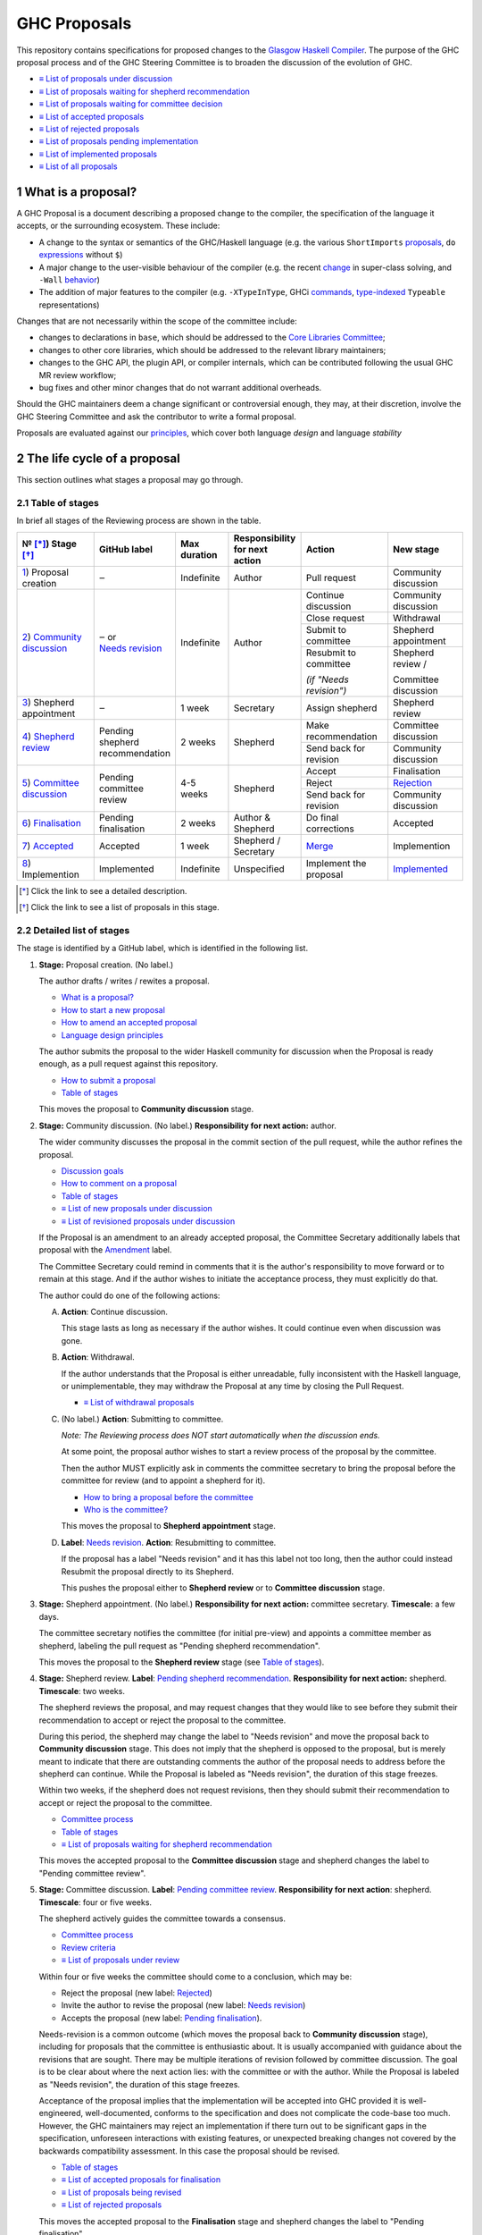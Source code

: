 GHC Proposals
=============

.. sectnum::

This repository contains specifications for proposed changes to the
`Glasgow Haskell Compiler <https://www.haskell.org/ghc>`_.
The purpose of the GHC proposal process and of
the GHC Steering Committee is to broaden the discussion of the evolution of
GHC.

* `≡ List of proposals under discussion <https://github.com/ghc-proposals/ghc-proposals/pulls?q=is%3Aopen+is%3Apr+no%3Alabel>`_
* `≡ List of proposals waiting for shepherd recommendation <https://github.com/ghc-proposals/ghc-proposals/pulls?q=is%3Aopen+is%3Apr+label%3A%22Pending+shepherd+recommendation%22>`_
* `≡ List of proposals waiting for committee decision <https://github.com/ghc-proposals/ghc-proposals/pulls?q=is%3Aopen+is%3Apr+label%3A%22Pending+committee+review%22>`_
* `≡ List of accepted proposals <https://github.com/ghc-proposals/ghc-proposals/pulls?q=is%3Apr+label%3A%22Accepted%22>`_
* `≡ List of rejected proposals <https://github.com/ghc-proposals/ghc-proposals/pulls?q=is%3Apr+label%3A%22Rejected%22>`_
* `≡ List of proposals pending implementation <https://github.com/ghc-proposals/ghc-proposals/pulls?q=is%3Apr+label%3A%22Accepted%22+-label%3A%22Implemented%22>`_
* `≡ List of implemented proposals <https://github.com/ghc-proposals/ghc-proposals/pulls?q=is%3Apr+label%3A%22Implemented%22>`_
* `≡ List of all proposals <https://github.com/ghc-proposals/ghc-proposals/pulls?q=is%3Apr+-label%3ANon-proposal>`_


What is a proposal?
-------------------

A GHC Proposal is a document describing a proposed change to the compiler, the
specification of the language it accepts, or the surrounding ecosystem. These include:

* A change to the syntax or semantics of the GHC/Haskell language (e.g. the various ``ShortImports``
  `proposals <https://gitlab.haskell.org/ghc/ghc/issues/10478>`_, ``do``
  `expressions <https://gitlab.haskell.org/ghc/ghc/issues/10843>`_ without ``$``)

* A major change to the user-visible behaviour of the compiler (e.g. the recent
  `change <https://gitlab.haskell.org/ghc/ghc/issues/11762>`_ in super-class
  solving, and ``-Wall`` `behavior <https://gitlab.haskell.org/ghc/ghc/issues/11370>`_)

* The addition of major features to the compiler (e.g. ``-XTypeInType``, GHCi
  `commands <https://gitlab.haskell.org/ghc/ghc/issues/10874>`_,
  `type-indexed <https://gitlab.haskell.org/ghc/ghc/wikis/typeable>`_
  ``Typeable`` representations)

Changes that are not necessarily within the scope of the committee include:

* changes to declarations in ``base``, which should be addressed to the
  `Core Libraries Committee <https://github.com/haskell/core-libraries-committee>`_;

* changes to other core libraries, which should be addressed to the relevant
  library maintainers;

* changes to the GHC API, the plugin API, or compiler internals, which can be
  contributed following the usual GHC MR review workflow;

* bug fixes and other minor changes that do not warrant additional overheads.

Should the GHC maintainers deem a change significant or controversial enough,
they may, at their discretion, involve the GHC Steering Committee and ask the
contributor to write a formal proposal.

Proposals are evaluated against our principles_, which cover both language *design*
and language *stability*

.. _principles: principles.rst

The life cycle of a proposal
-----------------------------------

This section outlines what stages a proposal may go through. 

Table of stages
~~~~~~~~~~~~~~~~~

In brief all stages of the Reviewing process are shown in the table.

+-------------------------------------+---------------------+----------------+------------------------+-----------------------------+------------------------------+
| № [*]_)  Stage [*]_                 | GitHub              | Max duration   | | Responsibility       | Action                      | New stage                    |
|                                     | label               |                | | for next action      |                             |                              |
|                                     |                     |                |                        |                             |                              |
+=====================================+=====================+================+========================+=============================+==============================+
| |1|)    Proposal creation           | ‒                   | Indefinite     | Author                 | Pull request                | Community discussion         |
+-------------------------------------+---------------------+----------------+------------------------+-----------------------------+------------------------------+
| |2|)    |community-discussion|      | | ‒ or              | Indefinite     | Author                 | Continue discussion         | Community discussion         |
|                                     | | |needs_revision|  |                |                        +-----------------------------+------------------------------+
|                                     |                     |                |                        | Close request               | Withdrawal                   |
|                                     |                     |                |                        +-----------------------------+------------------------------+
|                                     |                     |                |                        | Submit to committee         | Shepherd appointment         |
|                                     |                     |                |                        +-----------------------------+------------------------------+
|                                     |                     |                |                        | Resubmit to committee       | Shepherd review /            |
|                                     |                     |                |                        |                             |                              |
|                                     |                     |                |                        | *(if "Needs revision")*     | Committee discussion         |
+-------------------------------------+---------------------+----------------+------------------------+-----------------------------+------------------------------+
| |3|)    Shepherd appointment        | ‒                   | 1 week         | Secretary              | Assign shepherd             | Shepherd review              |
+-------------------------------------+---------------------+----------------+------------------------+-----------------------------+------------------------------+
| |4|)    |shepherd-review|           | | Pending           | 2 weeks        | Shepherd               | Make recommendation         | Committee discussion         |
|                                     | | shepherd          |                |                        +-----------------------------+------------------------------+
|                                     | | recommendation    |                |                        | Send back for revision      | Community discussion         |
+-------------------------------------+---------------------+----------------+------------------------+-----------------------------+------------------------------+
| |5|)    |committee-discussion|      | | Pending           | 4-5 weeks      | Shepherd               | Accept                      | Finalisation                 |
|                                     | | committee         |                |                        +-----------------------------+------------------------------+
|                                     | | review            |                |                        | Reject                      | |rejection|                  |
|                                     |                     |                |                        +-----------------------------+------------------------------+
|                                     |                     |                |                        | Send back for revision      | Community discussion         |
+-------------------------------------+---------------------+----------------+------------------------+-----------------------------+------------------------------+
| |6|)    |finalisation|              | | Pending           | 2 weeks        | | Author &             | Do final corrections        | Accepted                     |
|                                     | | finalisation      |                | | Shepherd             |                             |                              |
+-------------------------------------+---------------------+----------------+------------------------+-----------------------------+------------------------------+
| |7|)    |accepted|                  | Accepted            | 1 week         | | Shepherd /           | |merge|                     | Implemention                 |
|                                     |                     |                | | Secretary            |                             |                              |
+-------------------------------------+---------------------+----------------+------------------------+-----------------------------+------------------------------+
| |8|)    Implemention                | Implemented         | Indefinite     | Unspecified            | Implement the proposal      | |implemented|                |
+-------------------------------------+---------------------+----------------+------------------------+-----------------------------+------------------------------+

.. [*] Click the link to see a detailed description.
.. [*] Click the link to see a list of proposals in this stage.

.. |1| replace:: `1 <#proposal-creation>`__
.. |2| replace:: `2 <#community-discussion>`__
.. |3| replace:: `3 <#shepherd-appointment>`__
.. |4| replace:: `4 <#shepherd-review>`__
.. |5| replace:: `5 <#committee-discussion>`__
.. |6| replace:: `6 <#pr-finalisation>`__
.. |7| replace:: `7 <#pr-accepted>`__
.. |8| replace:: `8 <#pr-implemention>`__

.. |community-discussion| replace:: `Community discussion <https://github.com/ghc-proposals/ghc-proposals/pulls?q=is%3Aopen+is%3Apr+no%3Alabel>`__
.. |shepherd-review| replace:: `Shepherd review <https://github.com/ghc-proposals/ghc-proposals/pulls?q=is%3Aopen+is%3Apr+label%3A%22Pending+shepherd+recommendation%22>`__
.. |committee-discussion| replace:: `Committee discussion <https://github.com/ghc-proposals/ghc-proposals/pulls?q=is%3Aopen+is%3Apr+label%3A%22Pending+committee+review%22>`__
.. |needs_revision| replace:: `Needs revision <https://github.com/ghc-proposals/ghc-proposals/pulls?q=label%3A%22Needs+revision%22>`__
.. |finalisation| replace:: `Finalisation <https://github.com/ghc-proposals/ghc-proposals/issues?q=state%3Aopen%20label%3A%22Pending+finalisation%22>`__
.. |rejection| replace:: `Rejection <https://github.com/ghc-proposals/ghc-proposals/pulls?q=label%3ARejected>`__
.. |accepted| replace:: `Accepted <https://github.com/ghc-proposals/ghc-proposals/issues?q=state%3Aclosed%20label%3AAccepted>`__
.. |merge| replace:: `Merge <https://github.com/ghc-proposals/ghc-proposals/tree/master/proposals>`__
.. |implemented| replace:: `Implemented <https://github.com/ghc-proposals/ghc-proposals/pulls?q=is%3Apr+label%3A%22Implemented%22>`__


Detailed list of stages
~~~~~~~~~~~~~~~~~~~~~~~

The stage is identified by a GitHub label, which is identified in the following list.

.. _proposal-creation:

1. **Stage:** Proposal creation.
   (No label.) 

   The author drafts / writes / rewites a proposal.

   * `What is a proposal? <#what-is-a-proposal>`__
   * `How to start a new proposal <#how-to-start-a-new-proposal>`__
   * `How to amend an accepted proposal <#how-to-amend-an-accepted-proposal>`__
   * `Language design principles <principles.rst#2language-design-principles>`__

   The author submits the proposal to the wider Haskell community for discussion when the Proposal is ready enough, as a pull request against this repository.

   * `How to submit a proposal <#how-to-start-a-new-proposal>`__
   * `Table of stages`_

   This moves the proposal to **Community discussion** stage.

.. _community-discussion:

2. **Stage:** Community discussion. 
   (No label.)  
   **Responsibility for next action:** author.

   The wider community discusses the proposal in the commit section of the pull
   request, while the author refines the proposal. 

   * `Discussion goals <#discussion-goals>`__
   * `How to comment on a proposal <#how-to-comment-on-a-proposal>`__
   * `Table of stages`_
   * `≡ List of new proposals under discussion <https://github.com/ghc-proposals/ghc-proposals/pulls?q=is%3Aopen+is%3Apr+no%3Alabel>`__
   * `≡ List of revisioned proposals under discussion <https://github.com/ghc-proposals/ghc-proposals/pulls?q=is%3Aopen+is%3Apr+label%3A%22Needs+revision%22>`__

   If the Proposal is an amendment to an already accepted proposal,
   the Committee Secretary additionally labels that proposal with the `Amendment <https://github.com/ghc-proposals/ghc-proposals/pulls?q=is%3Aopen+is%3Apr+label%3AAmendment>`__ label.

   The Committee Secretary could remind in comments that it is the author's responsibility to move forward or to remain at this stage. 
   And if the author wishes to initiate the acceptance process, they must explicitly do that.

   The author could do one of the following actions:

   A) **Action**: Continue discussion.

      This stage lasts as long as necessary if the author wishes. It could continue even when discussion was gone.

   B) **Action**: Withdrawal. 

      If the author understands that the Proposal is either unreadable, fully inconsistent with the Haskell language, or unimplementable, 
      they may withdraw the Proposal at any time by closing the Pull Request.

      * `≡ List of withdrawal proposals <https://github.com/ghc-proposals/ghc-proposals/pulls?q=is%3Aclosed+is%3Apr+no%3Alabel>`__

   C) (No label.)
      **Action**: Submitting to committee.  

      *Note: The Reviewing process does NOT start automatically when the discussion ends.*

      At some point, the proposal author wishes to start a review process of the proposal by the committee. 

      Then the author MUST explicitly ask in comments the committee secretary to bring the proposal before the committee for review (and to appoint a shepherd for it).

      * `How to bring a proposal before the committee <#how-to-bring-a-proposal-before-the-committee>`__
      * `Who is the committee? <#who-is-the-committee>`__

      This moves the proposal to **Shepherd appointment** stage.

   D) **Label**: `Needs revision <https://github.com/ghc-proposals/ghc-proposals/pulls?q=label%3A%22Needs+revision%22>`__.   
      **Action**: Resubmitting to committee. 

      If the proposal has a label "Needs revision" and it has this label not too long, then the author could instead Resubmit the proposal directly to its Shepherd. 
      
      This pushes the proposal either to **Shepherd review** or to **Committee discussion** stage.

.. _shepherd-appointment:

3. **Stage:** Shepherd appointment. 
   (No label.)  
   **Responsibility for next action:** committee secretary.  
   **Timescale**: a few days.

   The committee secretary notifies the committee (for initial pre-view) and appoints a committee member as shepherd, labeling the pull request as "Pending shepherd recommendation". 

   This moves the proposal to the **Shepherd review** stage (see `Table of stages`_).

.. _shepherd-review:

4. **Stage:** Shepherd review. 
   **Label**: `Pending shepherd recommendation <https://github.com/ghc-proposals/ghc-proposals/pulls?q=is%3Aopen+is%3Apr+label%3A%22Pending+shepherd+recommendation%22>`_.  
   **Responsibility for next action:** shepherd.  
   **Timescale**: two weeks.

   The shepherd reviews the proposal, and may request changes that they would like to see before they submit their recommendation to accept or reject the proposal to the committee.

   During this period, the shepherd may change the label to "Needs revision" and move the proposal back to **Community discussion** stage. 
   This does not imply that the shepherd is opposed to the proposal, but is merely meant to indicate that 
   there are outstanding comments the author of the proposal needs to address before the shepherd can continue. 
   While the Proposal is labeled as "Needs revision", the duration of this stage freezes.

   Within two weeks, if the shepherd does not request revisions, then they should submit their recommendation to accept or reject the proposal to the committee. 

   * `Committee process <#committee-process-for-responding-to-a-proposal>`__
   * `Table of stages`_
   * `≡ List of proposals waiting for shepherd recommendation <https://github.com/ghc-proposals/ghc-proposals/pulls?q=is%3Aopen+is%3Apr+label%3A%22Pending+shepherd+recommendation%22>`_

   This moves the accepted proposal to the **Committee discussion** stage and shepherd changes the label to "Pending committee review".

.. _committee-discussion:

5. **Stage:** Committee discussion. 
   **Label**: `Pending committee review <https://github.com/ghc-proposals/ghc-proposals/pulls?q=is%3Aopen+is%3Apr+label%3A%22Pending+committee+review%22>`__.  
   **Responsibility for next action**: shepherd.  
   **Timescale**: four or five weeks.

   The shepherd actively guides the committee towards a consensus.

   * `Committee process <#committee-process-for-responding-to-a-proposal>`__
   * `Review criteria <#review-criteria>`__
   * `≡ List of proposals under review <https://github.com/ghc-proposals/ghc-proposals/pulls?q=is%3Aopen+is%3Apr+label%3A%22Pending+committee+review%22>`__

   Within four or five weeks the committee should come to a conclusion, which may be: 

   * Reject the proposal (new label: `Rejected <https://github.com/ghc-proposals/ghc-proposals/pulls?q=label%3A%22Rejected%22>`__)
   * Invite the author to revise the proposal (new label: `Needs revision <https://github.com/ghc-proposals/ghc-proposals/pulls?q=label%3A%22Needs+revision%22>`__)
   * Accepts the proposal (new label: `Pending finalisation <https://github.com/ghc-proposals/ghc-proposals/pulls?q=label%3A%22Pending+finalisation%22>`__). 

   Needs-revision is a common outcome (which moves the proposal back to **Community discussion** stage), 
   including for proposals that the committee is enthusiastic about. 
   It is usually accompanied with guidance about the revisions that are sought.   
   There may be multiple iterations of revision followed by committee discussion.  
   The goal is to be clear about where the next action lies: with the committee or with the author.
   While the Proposal is labeled as "Needs revision", the duration of this stage freezes.

   Acceptance of the proposal implies that the implementation will be accepted
   into GHC provided it is well-engineered, well-documented, conforms to the
   specification and does not complicate the code-base too much.  However, the
   GHC maintainers may reject an implementation if there turn out to be
   significant gaps in the specification, unforeseen interactions with existing
   features, or unexpected breaking changes not covered by the backwards
   compatibility assessment. In this case the proposal should be revised.

   * `Table of stages`_
   * `≡ List of accepted proposals for finalisation <https://github.com/ghc-proposals/ghc-proposals/issues?q=state%3Aopen%20label%3A%22Pending+finalisation%22>`__
   * `≡ List of proposals being revised <https://github.com/ghc-proposals/ghc-proposals/pulls?q=label%3A%22Needs+revision%22>`__
   * `≡ List of rejected proposals <https://github.com/ghc-proposals/ghc-proposals/pulls?q=label%3ARejected>`__

   This moves the accepted proposal to the **Finalisation** stage and shepherd changes the label to "Pending finalisation".

.. _pr-finalisation:

6. **Stage:** Finalisation. 
   **Label**: `Pending finalisation <https://github.com/ghc-proposals/ghc-proposals/issues?q=state%3Aopen%20label%3A%22Pending+finalisation%22>`__.
   **Responsibility for next action:** shepherd and author.  
   **Timescale**: two weeks. 
  
   If the committee accepts the proposal with minor corrections, the author and shepherd work together to make any final edits (see `Table of stages`_).

   * `≡ List of proposals under finalisation <https://github.com/ghc-proposals/ghc-proposals/issues?q=state%3Aopen%20label%3A%22Pending+finalisation%22>`__

   Once all corrections and revisions are complete, the proposal moves to the **Accepted** stage.

.. _pr-accepted:

7. **Stage:** Accepted. 
   **Label**: `Accepted <https://github.com/ghc-proposals/ghc-proposals/issues?q=state%3Aclosed%20label%3AAccepted>`__ with PR merged and closed.  
   **Responsibility for next action:** shepherd and committee secretary.  
   **Timescale**: one week. 

   If the committee fully accepts the proposal, the committee secretary and/or shepherd labels the proposal as “accepted”, 
   merges the PR and (if necessary) creates a tracking ticket on the GHC issue tracker.

   * `How to Accept a Proposal <acceptance.rst>`__
   * `How to build the proposals <#how-to-build-the-proposals>`__
   * `Table of stages`_
   * `≡ List of accepted proposals <https://github.com/ghc-proposals/ghc-proposals/issues?q=state%3Aclosed%20label%3AAccepted>`__
   * `≡ List of merged accepted proposals <https://github.com/ghc-proposals/ghc-proposals/tree/master/proposals>`__

   This moves the proposal to the **Implemention** stage.

   Any later changes must be submitted as a separate amendment proposal.

.. _pr-implemention:

8. **Stage:** Implemention. 
   **Label**: `Implemented <https://github.com/ghc-proposals/ghc-proposals/pulls?q=is%3Apr+label%3A%22Implemented%22>`__.   

   Once a proposal is accepted, it still has to be implemented.
   The author may do that, or ask someone else to do so. GHC is a volunteer-driven project, 
   so there is unfortunately no guarantee that accepted proposals will be implemented promptly.
    
   We label the proposal as “implemented” once it
   hits GHC’s ``master`` branch (and we are happy to be nudged to do so by
   email, GitHub issue, or a comment on the relevant pull request).

   * `Table of stages`_
   * `≡ List of proposals pending implementation <https://github.com/ghc-proposals/ghc-proposals/pulls?q=is%3Apr+label%3A%22Accepted%22+-label%3A%22Implemented%22>`__
   * `≡ List of implemented proposals <https://github.com/ghc-proposals/ghc-proposals/pulls?q=is%3Apr+label%3A%22Implemented%22>`__

Do not hesitate to `contact <#questions>`_ us if you have questions.

How to start a new proposal
---------------------------

Proposals are written in `ReStructuredText <http://www.sphinx-doc.org/en/stable/rest.html>`_ . 

The reason for using this format only is that `GHC Users Guide <http://downloads.haskell.org/~ghc/latest/docs/html/users_guide/editing-guide.html>`_ uses ReStructuredText exclusively. Accepted proposals written in ReStructuredText format can be easily included in the official GHC documentation.

Proposals should follow the structure given in the `ReStructuredText template <https://github.com/ghc-proposals/ghc-proposals/blob/master/proposals/0000-template.rst>`_ .

See the section `Review criteria <#review-criteria>`__ below for more information about what makes a strong proposal, and how it will be reviewed.

To start a proposal, create a pull request that adds your proposal as ``proposals/0000-proposal-name.rst``. Use ``proposals/0000-template.rst`` file as a template.

The pull request summary should include a brief description of your
proposal, along with a link to the rendered view of proposal document
in your branch. For instance,

.. code-block:: md

    This is a proposal augmenting our existing `Typeable` mechanism with a
    variant, `Type.Reflection`, which provides a more strongly typed variant as
    originally described in [A Reflection on
    Types](http://research.microsoft.com/en-us/um/people/simonpj/papers/haskell-dynamic/index.htm)
    (Peyton Jones, _et al._ 2016).

    [Rendered](https://github.com/bgamari/ghc-proposals/blob/typeable/proposals/0000-type-indexed-typeable.rst)

How to amend an accepted proposal
---------------------------------

Some proposals amend an existing proposal. Such an amendment :

* Makes a significant (i.e. not just editorial or typographical) change, and hence warrants approval by the committee
* Is too small, or too closely tied to the existing proposal, to make sense as a new standalone proposal.

Often, this happens
after a proposal is accepted, but before or while it is implemented.
In these cases, a PR that *changes* the accepted proposal can be opened. It goes through
the same process as an original proposal.

Discussion goals
----------------

Members of the Haskell community are warmly invited to offer feedback on
proposals. Feedback ensures that a variety of perspectives are heard, that
alternative designs are considered, and that all of the pros and cons of a
design are uncovered. We particularly encourage the following types of feedback,

- Completeness: Is the proposal missing a case?
- Soundness: Is the specification sound or does it include mistakes?
- Alternatives: Are all reasonable alternatives listed and discussed. Are the pros and cons argued convincingly?
- Costs: Are the costs for implementation believable? How much would this hinder learning the language?
- Other questions: Ask critical questions that need to be resolved.
- Motivation: Is the motivation reasonable?


How to comment on a proposal
-----------------------------

To comment on a proposal you need to be viewing the proposal's diff in "source
diff" view. To switch to this view use the buttons on the top-right corner of
the *Files Changed* tab.

.. figure:: rich-diff.png
    :alt: The view selector buttons.
    :align: right

    Use the view selector buttons on the top right corner of the "Files
    Changed" tab to change between "source diff" and "rich diff" views.

Feedback on a open pull requests can be offered using both GitHub's in-line and
pull request commenting features. Inline comments can be added by hovering over
a line of the diff.

.. figure:: inline-comment.png
    :alt: The ``+`` button appears while hovering over line in the source diff view.
    :align: right

    Hover over a line in the source diff view of a pull request and
    click on the ``+`` to leave an inline comment.

.. figure:: suggestion_alt.png
    :alt: Click on the ``±`` button to suggest an alternative.
    :align: right

    Click on the ``±`` button to suggest an alternative inside the comment.

For the maintenance of general sanity, try to avoid leaving "me too" comments.
If you would like to register your approval or disapproval of a particular
comment or proposal, feel free to use GitHub's "Reactions"
`feature <https://help.github.com/articles/about-discussions-in-issues-and-pull-requests>`_.

How to bring a proposal before the committee
---------------------------------------------

When the discussion has ebbed down and the author thinks the proposal is ready, they

1. Review the discussion thread and ensure that the proposal text accounts for
   all salient points. *Remember, the proposal must stand by itself, and be understandable
   without reading the discussion thread.*
2. Add a comment to the pull request, briefly summarizing the major points raised
   during the discussion period and stating your belief that the proposal is
   ready for review. In this comment, tag the committee secretary (currently
   `@adamgundry <https://github.com/adamgundry/>`__).

`The secretary <#who-is-the-committee>`__ will then label the pull request with
``Pending shepherd recommendation`` and start the `committee process
<#committee-process>`__.  (If this does not happen within a few days, please
ping the secretary or the committee.)

Who is the committee?
---------------------
You can reach the committee by email at ghc-steering-committee@haskell.org. This is a mailing list with
`public archives <https://mail.haskell.org/cgi-bin/mailman/listinfo/ghc-steering-committee>`_.

The current members
~~~~~~~~~~~~~~~~~~~~

The current members, including their GitHub handle, when they joined first, when their term last renewed, when their term expires and their role, are:

===============  =========================  =====================================================  =======  =======  =======  =========
Avatar           Full name                  GitHub mention                                         Joined   Renewed  Expired  Role
===============  =========================  =====================================================  =======  =======  =======  =========
|simonmar|       Simon Marlow               `@simonmar <https://github.com/simonmar>`_             2017/02  2024/02  2027/02  co-chair
|simonpj|        Simon Peyton-Jones         `@simonpj <https://github.com/simonpj>`_               2017/02  2024/02  2027/02  co-chair
|aspiwack|       Arnaud Spiwack             `@aspiwack <https://github.com/aspiwack/>`_            2019/07  2022/10  2025/10  member
|adamgundry|     Adam Gundry                `@adamgundry <https://github.com/adamgundry/>`_        2022/10  -        2025/10  secretary
|angerman|       Moritz Angermann           `@angerman <https://github.com/angerman/>`_            2023/02  -        2026/02  member
|maralorn|       Malte Ott                  `@maralorn <https://github.com/maralorn/>`_            2024/03  -        2027/03  member
|Tritlo|         Matthías Páll Gissurarson  `@Tritlo <https://github.com/Tritlo>`_                 2024/03  -        2027/03  member
|erikd|          Erik de Castro Lopo        `@erikd  <https://github.com/erikd>`_                  2024/05  -        2027/05  member
|JakobBruenker|  Jakob Brünker              `@JakobBruenker <https://github.com/JakobBruenker>`_   2024/05  -        2027/05  member
|sgraf812|       Sebastian Graf             `@sgraf812 <https://github.com/sgraf812>`_             2024/05  -        2027/05  member
===============  =========================  =====================================================  =======  =======  =======  =========


.. |adamgundry| image:: https://github.com/adamgundry.png?size=24
.. |aspiwack| image:: https://github.com/aspiwack.png?size=24
.. |simonmar| image:: https://github.com/simonmar.png?size=24
.. |simonpj| image:: https://github.com/simonpj.png?size=24
.. |nomeata| image:: https://github.com/nomeata.png?size=24
.. |goldfirere| image:: https://github.com/goldfirere.png?size=24
.. |int-index| image:: https://github.com/int-index.png?size=24
.. |angerman| image:: https://github.com/angerman.png?size=24
.. |maralorn| image:: https://github.com/maralorn.png?size=24
.. |Tritlo| image:: https://github.com/Tritlo.png?size=24
.. |erikd| image:: https://github.com/erikd.png?size=24
.. |JakobBruenker| image:: https://github.com/JakobBruenker.png?size=24
.. |sgraf812| image:: https://github.com/sgraf812.png?size=24

The committee members have committed to adhere to the `Haskell committee guidelines for respectful communication <GRC.rst>`_ and are subject to the
`committee bylaws <https://github.com/ghc-proposals/ghc-proposals/blob/master/committee.rst>`_.

The former members
~~~~~~~~~~~~~~~~~~~~

We would also like to thank our former members:

======================  ====================================================  =================
Full name               GitHub mention                                        Participation
======================  ====================================================  =================
Ryan Newton             `@rrnewton <https://github.com/rrnewton>`_            2017/02 - 2018/09
Roman Leshchinskiy      `@rleshchinskiy <https://github.com/rleshchinskiy>`_  2017/02 - 2018/11
Ben Gamari              `@bgamari <https://github.com/bgamari>`_              2017/02 - 2019/07
Manuel M T Chakravarty  `@mchakravarty <https://github.com/mchakravarty>`_    2017/02 - 2019/07
Sandy Maguire           `@isovector <https://github.com/isovector>`_          2019/07 - 2019/12
Christopher Allen       `@bitemyapp <https://github.com/bitemyapp>`_          2017/02 - 2020/05
Iavor Diatchki          `@yav <https://github.com/yav>`_                      2017/02 - 2021/05
Cale Gibbard            `@cgibbard <https://github.com/cgibbard/>`_           2020/01 - 2021/07
Alejandro Serrano       `@serras <https://github.com/serras/>`_               2020/01 - 2022/01
Vitaly Bragilevsky      `@bravit <https://github.com/bravit>`_                2018/09 - 2022/02
Baldur Blöndal          `@icelandjack <https://github.com/icelandjack>`_      2022/03 - 2022/09
Tom Harding             `@i-am-tom <https://github.com/i-am-tom/>`_           2020/01 - 2023/02
Joachim Breitner        `@nomeata <https://github.com/nomeata>`_              2017/02 - 2024/03
Richard Eisenberg       `@goldfirere <https://github.com/goldfirere>`_        2017/02 - 2024/03
Vladislav Zavialov      `@int-index <https://github.com/int-index/>`_         2021/03 - 2024/03
Chris Dornan            `@cdornan <https://github.com/cdornan>`_              2022/03 - 2024/06
Eric Seidel             `@gridaphobe <https://github.com/gridaphobe>`_        2018/09 - 2025/05
======================  ====================================================  =================


Committee process for responding to a proposal
----------------------------------------------

The committee process starts once the secretary has been notified that a
proposal is ready for decision.

The steps below have timescales attached, so that everyone shares
the same expectations.  But they are only reasonable expectations.
The committee consists of volunteers with day jobs, who are reviewing
proposals in their spare time.  If they do not meet the timescales
indicated below (e.g. they might be on holiday), a reasonable response
is a polite ping/enquiry.

-  The secretary nominates a member of the committee, the *shepherd*, to oversee
   the discussion. The secretary

   * labels the proposal as ``Pending shepherd recommendation``,
   * assigns the proposal to the shepherd,
   * drops a short mail on the mailing list, informing the committee about the
     status change.

-  Based on the proposal text (but not the GitHub commentary), the shepherd
   decides whether the proposal ought to be accepted or rejected or returned for
   revision.  The shepherd should do this within two weeks.

-  If the shepherd thinks the proposal ought to be rejected, they post their
   justifications on the GitHub thread, and invite the authors to respond with
   a rebuttal and/or refine the proposal. This continues until either

   * the shepherd changes their mind and supports the proposal now,
   * the authors withdraw their proposal,
   * the authors indicate that they will revise the proposal to address the shepherds
     point. The shepherd will label the pull request as
     `Needs Revision <https://github.com/ghc-proposals/ghc-proposals/pulls?q=label%3A%22Needs+revision%22>`_.
   * the authors and the shepherd fully understand each other’s differing
     positions, even if they disagree on the conclusion.

-  Now the shepherd proposes to accept or reject the proposal. To do so, they

   * post their recommendation, with a rationale, on the GitHub discussion thread,
   * label the pull request as ``Pending committee review``,
   * re-title the proposal pull request, appending ``(under review)`` at the end. (This enables easy email filtering.)
   * drop a short mail to the mailing list informing the committee that
     discussion has started.

-  Discussion among the committee ensues, in two places

   * *Technical discussion* takes place on the discussion thread, where others may
     continue to contribute.

   * *Evaluative discussion*, about whether to accept, reject, or return the
     proposal for revision, takes place on the committee's email list,
     which others can read but not post to.

   It is expected that every committee member express an opinion about every proposal under review.
   The most minimal way to do this is to "thumbs-up" the shepherd's recommendation on GitHub.

   Ideally, the committee reaches consensus, as determined by the secretary or
   the shepherd. If consensus is elusive, then we vote, with the Simons
   retaining veto power.

   This stage should conclude within a month.

-  For acceptance, a proposal must have at least *some* enthusiastic support
   from member(s) of the committee. The committee, fallible though its members may be,
   is the guardian of the language.   If all of them are lukewarm about a change,
   there is a presumption that it should be rejected, or at least "parked".
   (See "evidence of utility" above, under "What a proposal should look like".)

-  A typical situation is that the committee, now that they have been asked
   to review the proposal in detail, unearths some substantive technical issues.
   This is absolutely fine -- it is what the review process is *for*!

   If the technical debate is not rapidly resolved, the shepherd
   should return the proposal for revision. Further technical
   discussion can then take place, the author can incorporate that
   conclusions in the proposal itself, and re-submit it.  Returning a
   proposal for revision is not a negative judgement; on the contrary
   it might connote "we absolutely love this proposal but we want it
   to be clear on these points".

   In fact, this should happen if *any* substantive technical debate
   takes place.  The goal of the committee review is to say yes/no to a
   proposal *as it stands*.  If new issues come up, they should be
   resolved, incorporated in the proposal, and the revised proposal
   should then be re-submitted for timely yes/no decision.  In this way,
   *no proposal should languish in the committee review stage for long*,
   and every proposal can be accepted as-is, rather than subject to a raft
   of ill-specified further modifications.

   The author of the proposal may invite committee collaboration on clarifying
   technical points; conversely members of the committee may offer such help.

   When a proposal is returned for revision, GitHub labels are updated accordingly
   and the ``(under review)`` suffix is removed from the title of the PR.

-  The decision is announced, by the shepherd or the secretary, on the GitHub
   thread and the mailing list.

   Notwithstanding the return/resubmit cycle described above, it may be
   that the shepherd accepts a proposal subject to some specified minor changes
   to the proposal text.  In that case the author should carry them out.

   The secretary then tags the pull request accordingly, and either
   merges or closes it.  In particular

   *  **If we say no:**
      The pull request will be closed and labeled
      `Rejected <https://github.com/ghc-proposals/ghc-proposals/pulls?q=label%3ARejected>`_.

      If the proposer wants to revise and try again, the new proposal should
      explicitly address the rejection comments.

      In the case that the proposed change has already been implemented in
      GHC, it will be reverted.

   *  **If we say yes:**
      The pull request will be labeled 
      `Pending finalisation <https://github.com/ghc-proposals/ghc-proposals/pulls?q=label%3A%22Pending+finalisation%22>`_.
      If the committee accepts the proposal with minor corrections, the author and shepherd work together to make any final edits.
      
   Then the pull request will be merged and be labeled `Accepted <https://github.com/ghc-proposals/ghc-proposals/pulls?q=label%3AAccepted>`_.
   Its meta-data will be updated to include the acceptance date.
   A link to the accepted proposal is added to the top of the PR discussion, together with
   the sentence “The proposal has been accepted; the following discussion is mostly of historic interest.”.

   At this point, the proposal process is technically
   complete. It is outside the purview of the committee to implement,
   oversee implementation, attract implementors, etc.

   The proposal authors or other implementors are encouraged to update the
   proposal with the implementation status (i.e. ticket URL and the
   first version of GHC implementing it.)

   Committee members should see the `acceptance page <https://github.com/ghc-proposals/ghc-proposals/blob/master/acceptance.rst>`_ for a checklist
   to be applied to accepted proposals and the steps necessary in
   order to label a proposal as accepted.

What is a dormant proposal?
---------------------------

Label `Dormant <https://github.com/ghc-proposals/ghc-proposals/pulls?q=is%3Aopen+is%3Apr+label%3A%22Dormant%22>`__ is *outdated* label. 
It is no longer in use. Labeled proposal had similar meaning to proposal with "Needs revision" label.

Review criteria
---------------
Here are some characteristics that a good proposal should have.

* *It should follow our design principles*.  These principles_ cover both the language *design* and its *stability* over time.

* *It should be self-standing*.  Some proposals accumulate a long and interesting discussion
  thread, but in ten years' time all that will be gone (except for the most assiduous readers).
  Before acceptance, therefore, the proposal should be edited to reflect the fruits of
  that discussion, so that it can stand alone.

* *It should be precise*, especially the "Proposed change specification"
  section.  Language design is complicated, with lots of
  interactions. It is not enough to offer a few suggestive examples
  and hope that the reader can infer the rest.  Vague proposals waste
  everyone's time; precision is highly valued.

  We do not insist on a fully formal specification, with a
  machine-checked proof.  There is no such baseline to work from, and
  it would set the bar far too high.  On the other hand, for
  proposals involving syntactic changes, it is very reasonable to ask for
  a BNF for the changes. (Use the `Haskell 2010 Report <https://www.haskell.org/onlinereport/haskell2010/>`_ or GHC's ``alex``\- or ``happy``\-formatted files
  for the `lexer <https://gitlab.haskell.org/ghc/ghc/-/blob/master/compiler/GHC/Parser/Lexer.x>`_ or `parser <https://gitlab.haskell.org/ghc/ghc/-/blob/master/compiler/GHC/Parser.y>`_
  for a good starting point.)

  Ultimately, the necessary degree of precision is a judgement that the committee
  must make; but authors should try hard to offer precision.

* *It should offer evidence of utility*.  Even the strongest proposals carry costs:

  * For programmers: most proposals make the language just a bit more complicated;
  * For GHC maintainers:  most proposals make the implementation a bit more complicated;
  * For future proposers:  most proposals consume syntactic design space add/or add new back-compat burdens, both of which make new proposals harder to fit in.
  * It is much, much harder subsequently to remove an extension than it is to add it.

  All these costs constitute a permanent tax on every future programmer, language designer, and GHC maintainer.
  The tax may well be worth it (a language without polymorphism
  would be simpler but we don't want it), but the case should be made.

  The case is stronger if lots of people express support by giving a "thumbs-up"
  in GitHub. Even better is the community contributes new examples that illustrate
  how the proposal will be broadly useful.
  The committee is often faced with proposals that are reasonable,
  but where there is a suspicion that no one other than the author cares.
  Defusing this suspicion, by describing use-cases and inviting support from others,
  is helpful.

* *It should be copiously illustrated with examples*, to aid understanding. However,
  these examples should *not* be the specification.

Below are some criteria that the committee and the supporting GHC
community will generally use to evaluate a proposal. These criteria
are guidelines and questions that the committee will consider.
None of these criteria is an absolute bar: it is the committee's job to weigh them,
and any other relevant considerations, appropriately.

-  *Utility and user demand*. What exactly is the problem that the
   feature solves? Is it an important problem, felt by many users, or is
   it very specialised? The whole point of a new feature is to be useful
   to people, so a good proposal will explain why this is so, and
   ideally offer evidence of some form.  The "Endorsements" section of
   the proposal provides an opportunity for third parties to express
   their support for the proposal, and the reasons they would like to
   see it adopted.

-  *Elegant and principled*. Haskell is a beautiful and principled
   language. It is tempting to pile feature upon feature (and GHC
   Haskell has quite a bit of that), but we should constantly and
   consciously strive for simplicity and elegance.

   This is not always easy. Sometimes an important problem has lots of
   solutions, none of which have that "aha" feeling of "this is the Right
   Way to solve this"; in that case we might delay rather than forge ahead
   regardless.

-  *Does not create a language fork*.  By a "fork" we mean

   * It fails the test "Is this extension something that most people would be happy to enable, even if they don't want to use it?";
   * And it also fails the test "Do we think there's a reasonable chance this extension will make it into a future language standard?"; that is, the proposal reflects the stylistic preferences of a subset of the Haskell community, rather than a consensus about the direction that (in the committee's judgement) we want to push the whole language.

   The idea is that unless we can see a path to a point where everyone has the extension turned on, we're left with different groups of people using incompatible dialects of the language. A similar problem arises with extensions that are mutually incompatible.

-  *Fit with the language.* If we just throw things into GHC
   willy-nilly, it will become a large ball of incoherent and
   inconsistent mud. We strive to add features that are consistent with
   the rest of the language.

-  *Specification cost.* Does the benefit of the feature justify the
   extra complexity in the language specification? Does the new feature
   interact awkwardly with existing features, or does it enhance them?
   How easy is it for users to understand the new feature?

-  *Implementation cost.* How hard is it to implement?

-  *Maintainability.* Writing code is cheap; maintaining it is
   expensive. GHC is a very large piece of software, with a lifetime
   stretching over decades. It is tempting to think that if you propose
   a feature *and* offer a patch that implements it, then the
   implementation cost to GHC is zero and the patch should be accepted.

   But in fact every new feature imposes a tax on future implementors, (a)
   to keep it working, and (b) to understand and manage its interactions
   with other new features. In the common case the original implementor of
   a feature moves on to other things after a few years, and this
   maintenance burden falls on others.

* *It should conform to existing principles*. This repository contains
  a principles_ document that lays out various principles guiding future
  directions for GHC. Proposals should seek to uphold these principles
  in new features, as much as possible. Note that these principles are not
  absolutes, and regressions against the principles are possible, if a
  proposal is otherwise very strong.

* *Backward compatibility.* Will the change break existing code, and if so, has
  an adequate impact assessment been carried out to determine whether the
  benefits outweigh the costs? Is there a clearly documented migration path?
  Will users receive warnings in advance of the breaking change, and reasonable
  error messages afterwards? See `the Backward Compatibility section of the
  proposal template <proposals/0000-template.rst#backward-compatibility>`_
  for specifics of how breakage is assessed.


How to build the proposals?
---------------------------

The proposals can be rendered by running::

   nix-shell shell.nix --run "./build.sh"

This will then create a directory ``_build`` which will contain an ``index.html``
file and the other rendered proposals. This is useful when developing a proposal
to ensure that your file is syntax correct.

To build without Nix, run::

   ./build.sh

To view the docs at http://127.0.0.1:8000 and rebuild on changes, add ``--autobuild``.


Questions?
----------

Feel free to contact any of the members of the `GHC Steering Committee
<#who-is-the-committee>`_ with questions. `Email <https://mail.haskell.org/cgi-bin/mailman/listinfo/ghc-steering-committee>`_
and Matrix (`#ghc:matrix.org <https://matrix.to/#/#ghc:matrix.org>`_) are both good ways of accomplishing this.
